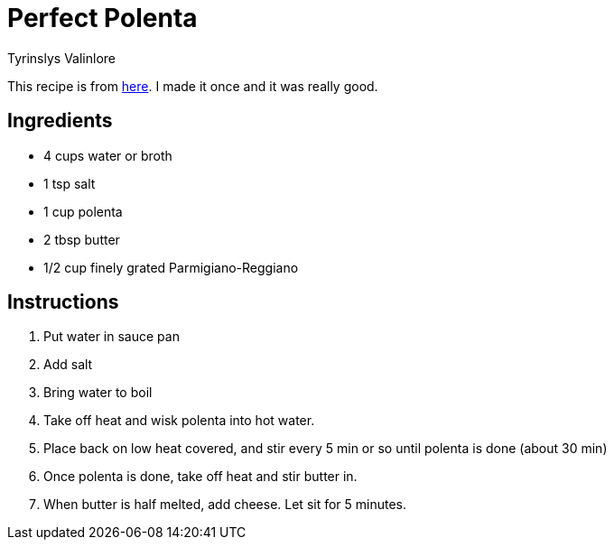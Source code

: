 = Perfect Polenta
Tyrinslys Valinlore
  
This recipe is from http://foodwishes.blogspot.com/2013/09/perfect-polenta-dedicated-to-some-fun.html[here].
I made it once and it was really good.

== Ingredients

* 4 cups water or broth
* 1 tsp salt
* 1 cup polenta
* 2 tbsp butter
* 1/2  cup finely grated Parmigiano-Reggiano

== Instructions

. Put water in sauce pan
. Add salt
. Bring water to boil
. Take off heat and wisk polenta into hot water.
. Place back on low heat covered, and stir every 5 min or so until polenta is done (about 30 min)
. Once polenta is done, take off heat and stir butter in.
. When butter is half melted, add cheese. Let sit for 5 minutes.
